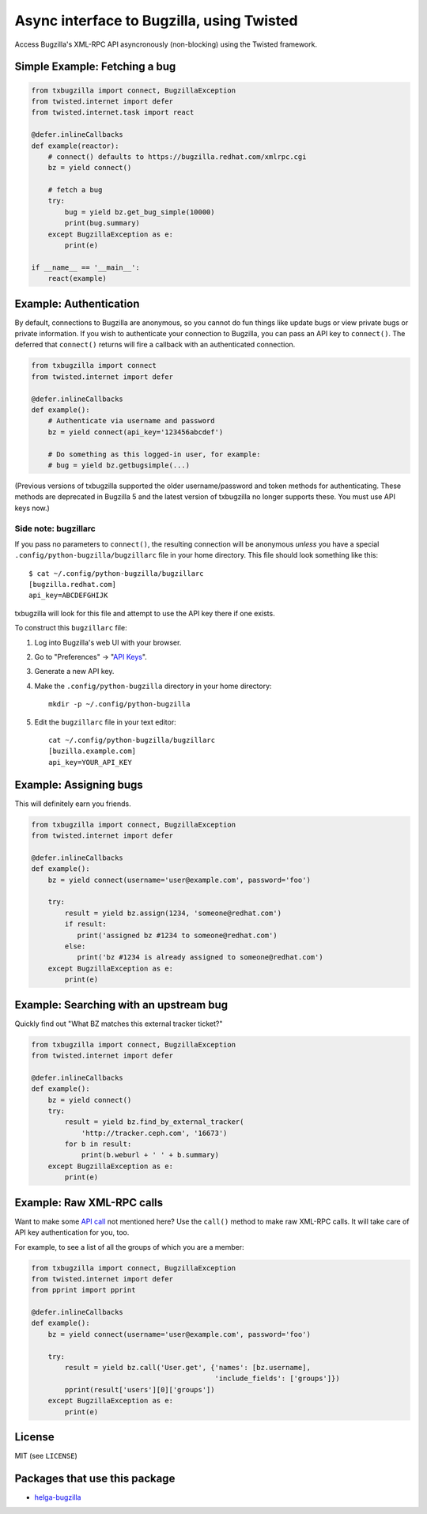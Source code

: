 Async interface to Bugzilla, using Twisted
==========================================

Access Bugzilla's XML-RPC API asyncronously (non-blocking) using the Twisted
framework.

.. image:: https://travis-ci.org/ktdreyer/txbugzilla.svg?branch=master
             :target: https://travis-ci.org/ktdreyer/txbugzilla

.. image:: https://badge.fury.io/py/txbugzilla.svg
          :target: https://badge.fury.io/py/txbugzilla

Simple Example: Fetching a bug
------------------------------

.. code-block:: python

    from txbugzilla import connect, BugzillaException
    from twisted.internet import defer
    from twisted.internet.task import react

    @defer.inlineCallbacks
    def example(reactor):
        # connect() defaults to https://bugzilla.redhat.com/xmlrpc.cgi
        bz = yield connect()

        # fetch a bug
        try:
            bug = yield bz.get_bug_simple(10000)
            print(bug.summary)
        except BugzillaException as e:
            print(e)

    if __name__ == '__main__':
        react(example)


Example: Authentication
-----------------------

By default, connections to Bugzilla are anonymous, so you cannot do fun things
like update bugs or view private bugs or private information.  If you wish to
authenticate your connection to Bugzilla, you can pass an API key to
``connect()``. The deferred that ``connect()`` returns will fire a callback
with an authenticated connection.

.. code-block:: python

    from txbugzilla import connect
    from twisted.internet import defer

    @defer.inlineCallbacks
    def example():
        # Authenticate via username and password
        bz = yield connect(api_key='123456abcdef')

        # Do something as this logged-in user, for example:
        # bug = yield bz.getbugsimple(...)

(Previous versions of txbugzilla supported the older username/password and
token methods for authenticating. These methods are deprecated in Bugzilla 5
and the latest version of txbugzilla no longer supports these. You must use
API keys now.)

Side note: bugzillarc
~~~~~~~~~~~~~~~~~~~~~

If you pass no parameters to ``connect()``, the resulting connection will be
anonymous *unless* you have a special ``.config/python-bugzilla/bugzillarc``
file in your home directory. This file should look something like this::

    $ cat ~/.config/python-bugzilla/bugzillarc
    [bugzilla.redhat.com]
    api_key=ABCDEFGHIJK

txbugzilla will look for this file and attempt to use the API key there if one
exists.

To construct this ``bugzillarc`` file:

1. Log into Bugzilla's web UI with your browser.
2. Go to "Preferences" -> "`API Keys
   <https://bugzilla.redhat.com/userprefs.cgi?tab=apikey>`_".
3. Generate a new API key.
4. Make the ``.config/python-bugzilla`` directory in your home directory::

     mkdir -p ~/.config/python-bugzilla

5. Edit the ``bugzillarc`` file in your text editor::

     cat ~/.config/python-bugzilla/bugzillarc
     [buzilla.example.com]
     api_key=YOUR_API_KEY


Example: Assigning bugs
-----------------------

This will definitely earn you friends.

.. code-block:: python

    from txbugzilla import connect, BugzillaException
    from twisted.internet import defer

    @defer.inlineCallbacks
    def example():
        bz = yield connect(username='user@example.com', password='foo')

        try:
            result = yield bz.assign(1234, 'someone@redhat.com')
            if result:
               print('assigned bz #1234 to someone@redhat.com')
            else:
               print('bz #1234 is already assigned to someone@redhat.com')
        except BugzillaException as e:
            print(e)

Example: Searching with an upstream bug
---------------------------------------

Quickly find out "What BZ matches this external tracker ticket?"

.. code-block:: python

    from txbugzilla import connect, BugzillaException
    from twisted.internet import defer

    @defer.inlineCallbacks
    def example():
        bz = yield connect()
        try:
            result = yield bz.find_by_external_tracker(
                'http://tracker.ceph.com', '16673')
            for b in result:
                print(b.weburl + ' ' + b.summary)
        except BugzillaException as e:
            print(e)


Example: Raw XML-RPC calls
--------------------------

Want to make some `API call
<https://bugzilla.redhat.com/docs/en/html/api/index.html>`_ not mentioned here?
Use the ``call()`` method to make raw XML-RPC calls. It will take care of API
key authentication for you, too.

For example, to see a list of all the groups of which you are a member:

.. code-block:: python

    from txbugzilla import connect, BugzillaException
    from twisted.internet import defer
    from pprint import pprint

    @defer.inlineCallbacks
    def example():
        bz = yield connect(username='user@example.com', password='foo')

        try:
            result = yield bz.call('User.get', {'names': [bz.username],
                                                'include_fields': ['groups']})
            pprint(result['users'][0]['groups'])
        except BugzillaException as e:
            print(e)

License
-------
MIT (see ``LICENSE``)

Packages that use this package
------------------------------

* `helga-bugzilla <https://pypi.org/project/helga-bugzilla/>`_
